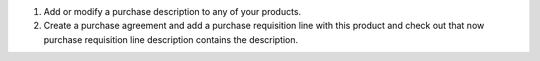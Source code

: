 1. Add or modify a purchase description to any of your products.
2. Create a purchase agreement and add a purchase requisition line with this product and check out that now purchase requisition line description contains the description.